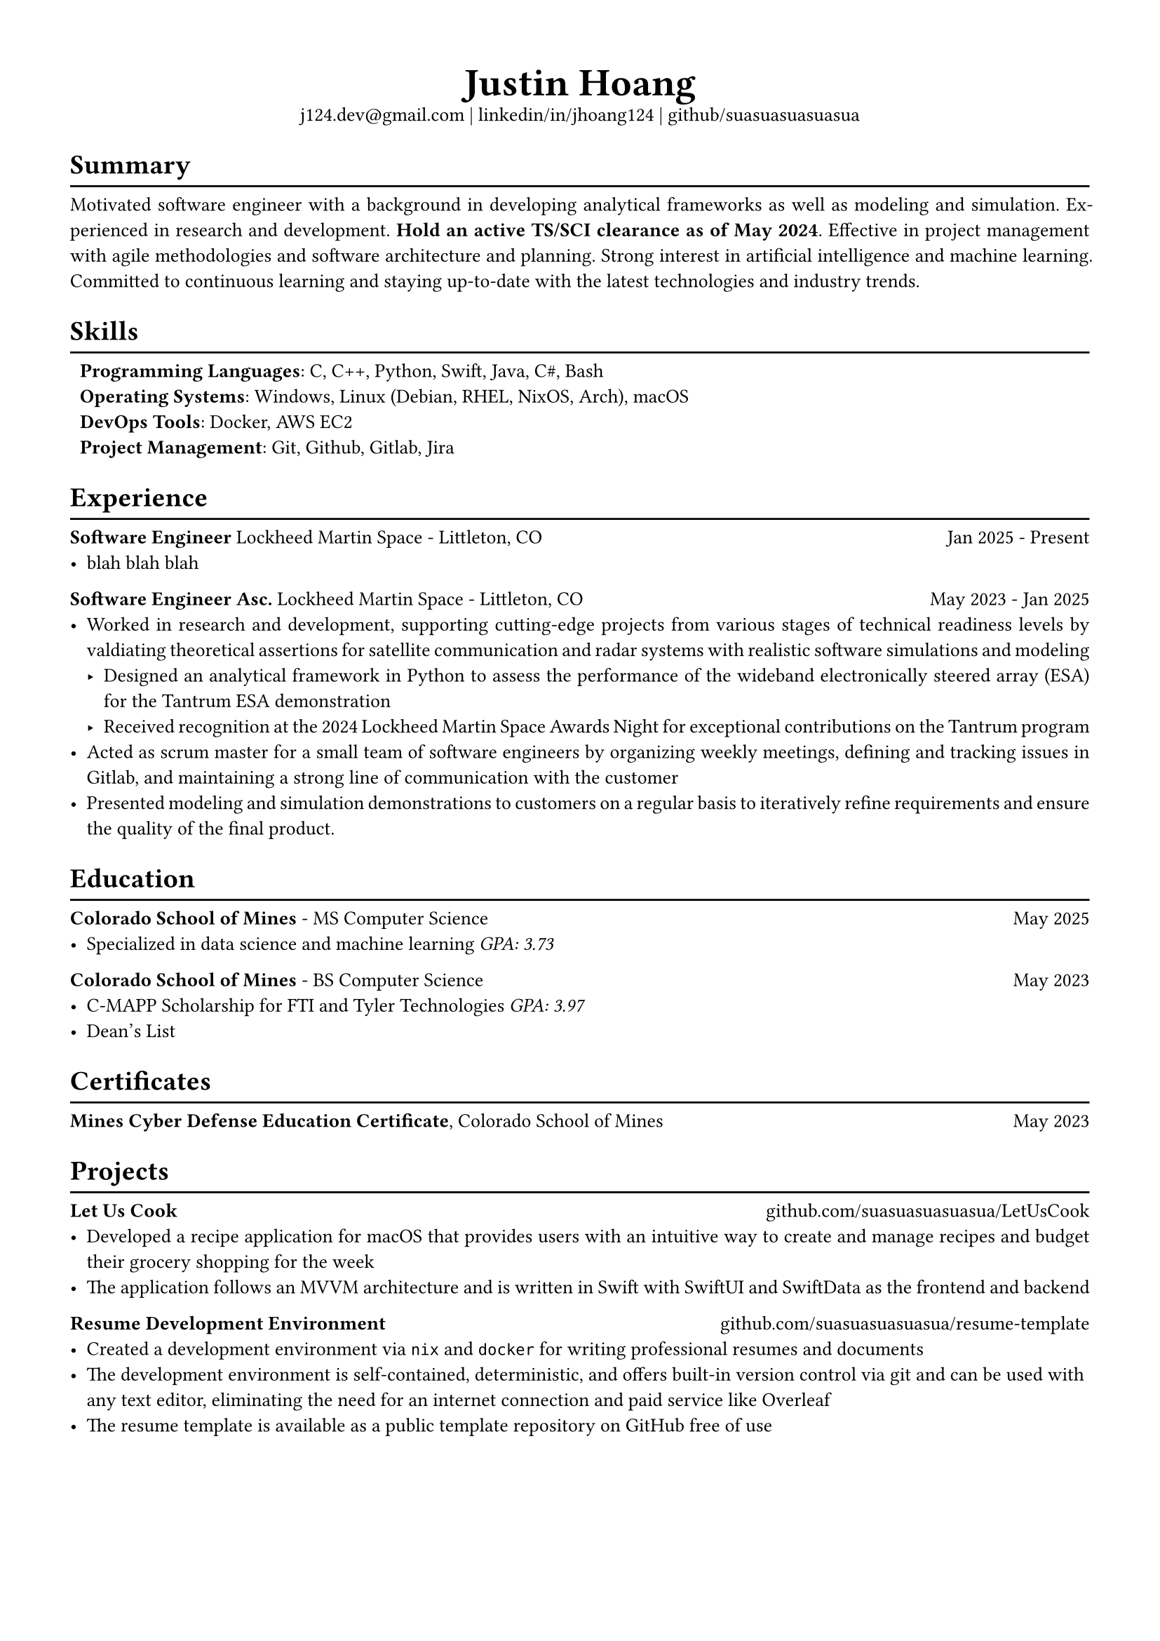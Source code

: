 #set text(font: "Libertinus Serif", size: 10pt)
#set page(paper: "a4", margin: 0.5in)
#set par(justify: true)
#set list(tight: true)

// Custom line function
#let chiline() = {
  v(-1pt)
  line(length: 100%)
  v(-6pt)
}

// Title
#align(center)[
  // Name
  #text(size: 2em, weight: "bold")[
    Justin Hoang
  ] \
  // Refs
  #link("mailto:j124.dev@gmail.com")[j124.dev\@gmail.com]
  | #link("https://www.linkedin.com/in/jhoang124/")[linkedin/in/jhoang124]
  | #link("https://github.com/suasuasuasuasua")[github/suasuasuasuasua]
]


= Summary
#chiline()

Motivated software engineer with a background in developing analytical
frameworks as well as modeling and simulation. Experienced in research and
development. *Hold an active TS/SCI clearance as of May 2024*. Effective in
project management with agile methodologies and software architecture and
planning. Strong interest in artificial intelligence and machine learning.
Committed to continuous learning and staying up-to-date with the latest
technologies and industry trends.

= Skills
#chiline()

#list(
  [*Programming Languages*: C, C++, Python, Swift, Java, C\#, Bash],
  [*Operating Systems*: Windows, Linux (Debian, RHEL, NixOS, Arch), macOS],
  [*DevOps Tools*: Docker, AWS EC2],
  [*Project Management*: Git, Github, Gitlab, Jira],
  marker: [],
)

= Experience
#chiline()

*Software Engineer*
#link("https://www.lockheedmartin.com/en-us/capabilities/space.html")[Lockheed Martin Space] - Littleton, CO #h(1fr) Jan 2025 - Present
- blah blah blah

*Software Engineer Asc.*
#link("https://www.lockheedmartin.com/en-us/capabilities/space.html")[Lockheed Martin Space] - Littleton, CO #h(1fr) May 2023 - Jan 2025
- Worked in research and development, supporting cutting-edge projects
  from various stages of technical readiness levels by valdiating
  theoretical assertions for satellite communication and radar systems
  with realistic software simulations and modeling
  - Designed an analytical framework in Python to assess the performance
    of the wideband electronically steered array (ESA) for the
    #link("https://news.lockheedmartin.com/ESA_payload_demonstrator")[Tantrum ESA demonstration]
  - Received recognition at the 2024 Lockheed Martin Space Awards Night
    for exceptional contributions on the Tantrum program
- Acted as scrum master for a small team of software engineers by
  organizing weekly meetings, defining and tracking issues in Gitlab,
  and maintaining a strong line of communication with the customer
- Presented modeling and simulation demonstrations to customers on a
  regular basis to iteratively refine requirements and ensure the
  quality of the final product.

= Education
#chiline()

*#link("https://cs.mines.edu")[Colorado School of Mines]* - MS Computer Science #h(1fr) May 2025
- Specialized in data science and machine learning #emph[GPA: 3.73]

*#link("https://cs.mines.edu")[Colorado School of Mines]* - BS Computer Science #h(1fr) May 2023
- C-MAPP Scholarship for FTI and Tyler Technologies #emph[GPA: 3.97]
- Dean's List

= Certificates
#chiline()
*Mines Cyber Defense Education Certificate*, Colorado School of Mines #h(1fr) May 2023

= Projects
#chiline()

*Let Us Cook*
#h(1fr) #link("https://github.com/suasuasuasuasua/LetUsCook")[github.com/suasuasuasuasua/LetUsCook]
- Developed a recipe application for macOS that provides users with an
  intuitive way to create and manage recipes and budget their grocery
  shopping for the week
- The application follows an MVVM architecture and is written in Swift
  with SwiftUI and SwiftData as the frontend and backend

*Resume Development Environment*
#h(1fr) #link("https://github.com/suasuasuasuasua/resume-template")[github.com/suasuasuasuasua/resume-template]
- Created a development environment via `nix` and `docker`
  for writing professional resumes and documents
- The development environment is self-contained, deterministic, and
  offers built-in version control via git and can be used with any text
  editor, eliminating the need for an internet connection and paid
  service like Overleaf
- The resume template is available as a public template repository on
  GitHub free of use
